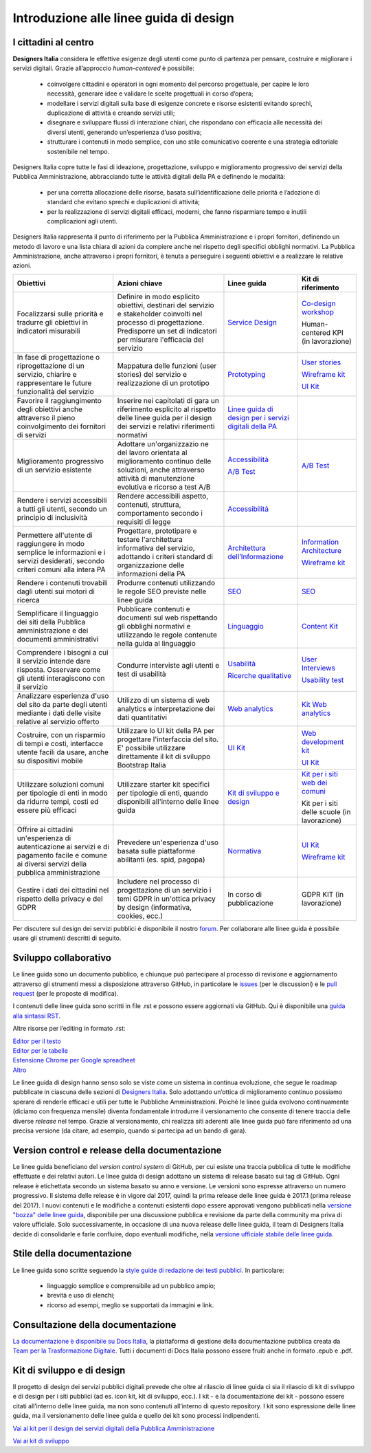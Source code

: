 Introduzione alle linee guida di design
---------------------------------------

I cittadini al centro
~~~~~~~~~~~~~~~~~~~~~
**Designers Italia** considera le effettive esigenze degli utenti come punto di partenza per pensare, costruire e migliorare i servizi digitali. Grazie all’approccio *human-centered* è possibile:

 - coinvolgere cittadini e operatori in ogni momento del percorso progettuale, per capire le loro necessità, generare idee e validare le scelte progettuali in corso d’opera;
 - modellare i servizi digitali sulla base di esigenze concrete e risorse esistenti evitando sprechi, duplicazione di attività e creando servizi utili;
 - disegnare e sviluppare flussi di interazione chiari, che rispondano con efficacia alle necessità dei diversi utenti, generando un’esperienza d’uso positiva;
 - strutturare i contenuti in modo semplice, con uno stile comunicativo coerente e una strategia editoriale sostenibile nel tempo.

Designers Italia copre tutte le fasi di ideazione, progettazione, sviluppo e miglioramento progressivo dei servizi della Pubblica Amministrazione, abbracciando tutte le attività digitali della PA e definendo le modalità:

 - per una corretta allocazione delle risorse, basata sull’identificazione delle priorità e l’adozione di standard che evitano sprechi e duplicazioni di attività;
 - per la realizzazione di servizi digitali efficaci, moderni, che fanno risparmiare tempo e inutili complicazioni agli utenti.

Designers Italia rappresenta il punto di riferimento per la Pubblica Amministrazione e i propri fornitori, definendo un metodo di lavoro e una lista chiara di azioni da compiere anche nel rispetto degli specifici obblighi normativi. La Pubblica Amministrazione, anche attraverso i propri fornitori, è tenuta a perseguire i seguenti obiettivi e a realizzare le relative azioni.

+-----------------+-----------------+-----------------------------+-----------------------------+
| **Obiettivi**   | **Azioni        | **Linee guida**             | **Kit di riferimento**      |
|                 | chiave**        |                             |                             |
+=================+=================+=============================+=============================+
| Focalizzarsi    | Definire in     | `Service                    | `Co-design                  |
| sulle priorità  | modo esplicito  | Design <../doc/             | workshop <https             |
| e tradurre gli  | obiettivi,      | service-design.             | ://designers.it             |
| obiettivi in    | destinari del   | html>`__                    | alia.it/kit/co-             |
| indicatori      | servizio e      |                             | design-workshop             |
| misurabili      | stakeholder     |                             | />`__                       |
|                 | coinvolti nel   |                             |                             |
|                 | processo di     |                             | Human-centered              |
|                 | progettazione.  |                             | KPI (in                     |
|                 | Predisporre un  |                             | lavorazione)                |
|                 | set di          |                             |                             |
|                 | indicatori per  |                             |                             |
|                 | misurare        |                             |                             |
|                 | l'efficacia del |                             |                             |
|                 | servizio        |                             |                             |
+-----------------+-----------------+-----------------------------+-----------------------------+
| In fase di      | Mappatura delle | `Prototyping                | `User                       |
| progettazione o | funzioni (user  | <../doc/prototyping         | stories <https:             |
| riprogettazione | stories) del    | .html>`__                   | //designers.ita             |
| di un servizio, | servizio e      |                             | lia.it/kit/user             |
| chiarire e      | realizzazione   |                             | -stories/>`__               |
| rappresentare   | di un prototipo |                             |                             |
| le future       |                 |                             | `Wireframe                  |
| funzionalità    |                 |                             | kit <https://de             |
| del servizio    |                 |                             | signers.italia.             |
|                 |                 |                             | it/kit/wirefram             |
|                 |                 |                             | e-kit/>`__                  |
|                 |                 |                             |                             |
|                 |                 |                             | `UI                         |
|                 |                 |                             | Kit <https://de             |
|                 |                 |                             | signers.italia.             |
|                 |                 |                             | it/kit/ui-kit/>`__          |
|                 |                 |                             |                             |
+-----------------+-----------------+-----------------------------+-----------------------------+
| Favorire il     | Inserire nei    | `Linee guida di             |                             |
| raggiungimento  | capitolati di   | design per i                |                             |
| degli obiettivi | gara un         | servizi                     |                             |
| anche           | riferimento     | digitali della              |                             |
| attraverso il   | esplicito al    | PA <https://doc             |                             |
| pieno           | rispetto delle  | s.italia.it/ita             |                             |
| coinvolgimento  | linee guida per | lia/designers-i             |                             |
| dei fornitori   | il design dei   | talia/design-linee          |                             |
| di servizi      | servizi e       | -guida-docs/>`__            |                             |
|                 | relativi        |                             |                             |
|                 | riferimenti     |                             |                             |
|                 | normativi       |                             |                             |
+-----------------+-----------------+-----------------------------+-----------------------------+
| Miglioramento   | Adottare        | `Accessibilità              | `A/B Test                   |
| progressivo di  | un'organizzazio | <../doc/service             | <https://designers          |
| un servizio     | ne              | -design/accessi             | .italia.it/kit/ab-          |
| esistente       | del lavoro      | bilita.html>`__             | test/>`__                   |
|                 | orientata al    |                             |                             |
|                 | miglioramento   | `A/B Test                   |                             |
|                 | continuo delle  | <../doc/user-re             |                             |
|                 | soluzioni,      | search/ricerche             |                             |
|                 | anche           | -qualitative.ht             |                             |
|                 | attraverso      | ml#la-b-testing>`__         |                             |
|                 | attività di     |                             |                             |
|                 | manutenzione    |                             |                             |
|                 | evolutiva e     |                             |                             |
|                 | ricorso a test  |                             |                             |
|                 | A/B             |                             |                             |
+-----------------+-----------------+-----------------------------+-----------------------------+
| Rendere i       | Rendere         | `Accessibilità              |                             |
| servizi         | accessibili     | <../doc/service             |                             |
| accessibili a   | aspetto,        | -design/accessi             |                             |
| tutti gli       | contenuti,      | bilita.html>`__             |                             |
| utenti, secondo | struttura,      |                             |                             |
| un principio di | comportamento   |                             |                             |
| inclusività     | secondo i       |                             |                             |
|                 | requisiti di    |                             |                             |
|                 | legge           |                             |                             |
|                 |                 |                             |                             |
+-----------------+-----------------+-----------------------------+-----------------------------+
| Permettere      | Progettare,     | `Architettura               | `Information                |
| all'utente di   | prototipare e   | dell’Informazione           | Architecture <h             |
| raggiungere in  | testare         | <../doc/content             | ttps://designer             |
| modo semplice   | l'architettura  | design/architet             | s.italia.it/kit             |
| le informazioni | informativa del | tura-dell-infor             | /information-ar             |
| e i servizi     | servizio,       | mazione.html>`_             | chitecture/>`__             |
| desiderati,     | adottando i     |                             |                             |
| secondo criteri | criteri         |                             | `Wireframe                  |
| comuni alla     | standard di     |                             | kit <https://de             |
| intera PA       | organizzazione  |                             | signers.italia.             |
|                 | delle           |                             | it/kit/wirefram             |
|                 | informazioni    |                             | e-kit/>`__                  |
|                 | della PA        |                             |                             |
+-----------------+-----------------+-----------------------------+-----------------------------+
| Rendere i       | Produrre        | `SEO <../doc/co             | `SEO <https://d             |
| contenuti       | contenuti       | ntent-design/se             | esigners.italia             |
| trovabili dagli | utilizzando le  | o.html>`__                  | .it/kit/SEO/>`__            |
| utenti sui      | regole SEO      |                             |                             |
| motori di       | previste nelle  |                             |                             |
| ricerca         | linee guida     |                             |                             |
|                 |                 |                             |                             |
|                 |                 |                             |                             |
+-----------------+-----------------+-----------------------------+-----------------------------+
| Semplificare il | Pubblicare      | `Linguaggio <..             | `Content                    |
| linguaggio dei  | contenuti e     | /doc/content-de             | Kit <https://de             |
| siti della      | documenti sul   | sign/linguaggio.html>`__    | signers.italia.             |
| Pubblica        | web rispettando |                             | it/kit/content-             |
| amministrazione | gli obblighi    |                             | kit/>`__                    |
| e dei documenti | normativi e     |                             |                             |
| amministrativi  | utilizzando le  |                             |                             |
|                 | regole          |                             |                             |
|                 | contenute nella |                             |                             |
|                 | guida al        |                             |                             |
|                 | linguaggio      |                             |                             |
+-----------------+-----------------+-----------------------------+-----------------------------+
| Comprendere i   | Condurre        | `Usabilità                  | `User                       |
| bisogni a cui   | interviste agli | <../doc/user-re             | Interviews <htt             |
| il servizio     | utenti e test   | search/usabilit             | ps://designers.             |
| intende dare    | di usabilità    | a.html>`__                  | italia.it/kit/u             |
| risposta.       |                 |                             | ser-interviews/>`__         |
| Osservare come  |                 |                             |                             |
| gli utenti      |                 |                             |                             |
| interagiscono   |                 |                             | `Usability                  |
| con il servizio |                 |                             | test <https://d             |
|                 |                 |                             | esigners.italia             |
|                 |                 | `Ricerche                   | .it/kit/usabili             |
|                 |                 | qualitative                 | ty-test/>`__                |
|                 |                 | <../doc/user-re             |                             |
|                 |                 | search/ricerche             |                             |
|                 |                 | -qualitative.html>`__       |                             |
|                 |                 |                             |                             |
|                 |                 |                             |                             |
|                 |                 |                             |                             |
|                 |                 |                             |                             |
|                 |                 |                             |                             |
|                 |                 |                             |                             |
+-----------------+-----------------+-----------------------------+-----------------------------+
| Analizzare      | Utilizzo di un  | `Web                        | `Kit Web                    |
| esperienza      | sistema di web  | analytics                   | analytics <http             |
| d'uso del sito  | analytics e     | <../doc/user-re             | s://designers.i             |
| da parte degli  | interpretazione | search/web-anal             | talia.it/kit/an             |
| utenti mediante | dei dati        | ytics.html>`__              | alytics/>`__                |
| i dati delle    | quantitativi    |                             |                             |
| visite relative |                 |                             |                             |
| al servizio     |                 |                             |                             |
| offerto         |                 |                             |                             |
|                 |                 |                             |                             |
+-----------------+-----------------+-----------------------------+-----------------------------+
| Costruire, con  | Utilizzare lo   | `UI                         | `Web                        |
| un risparmio di | UI kit della PA | Kit <https://de             | development                 |
| tempi e costi,  | per progettare  | signers.italia.             | kit <https://de             |
| interfacce      | l'interfaccia   | it/kit/ui-kit/>`__          | signers.italia.             |
| utente facili   | del sito. E'    |                             | it/kit/web-deve             |
| da usare, anche | possibile       |                             | lopment-kit/>`__            |
| su dispositivi  | utilizzare      |                             |                             |
| mobile          | direttamente il |                             |                             |
|                 | kit di sviluppo |                             | `UI                         |
|                 | Bootstrap       |                             | Kit <https://de             |
|                 | Italia          |                             | signers.italia.             |
|                 |                 |                             | it/kit/ui-kit/>`__          |
|                 |                 |                             |                             |
+-----------------+-----------------+-----------------------------+-----------------------------+
| Utilizzare      | Utilizzare      | `Kit di                     | `Kit per i siti             |
| soluzioni       | starter kit     | sviluppo e                  | web dei                     |
| comuni per      | specifici per   | design <../doc/             | comuni <https:/             |
| tipologie di    | tipologie di    | introduzione-linee          | /github.com/ita             |
| enti in modo da | enti, quando    | -guida-design.html          | lia/design-comu             |
| ridurre tempi,  | disponibili     | #kit-di-sviluppo-e          | ni-prototipi>`__            |
| costi ed essere | all'interno     | -di-design>`__              |                             |
| più efficaci    | delle linee     |                             |                             |
|                 | guida           |                             | Kit per i siti              |
|                 |                 |                             | delle scuole                |
|                 |                 |                             | (in                         |
|                 |                 |                             | lavorazione)                |
|                 |                 |                             |                             |
+-----------------+-----------------+-----------------------------+-----------------------------+
| Offrire ai      | Prevedere       | `Normativa                  | `UI                         |
| cittadini       | un'esperienza   | <../doc/service             | Kit <https://de             |
| un'esperienza   | d'uso basata    | -design/normati             | signers.italia.             |
| di              | sulle           | va.html>`__                 | it/kit/ui-kit/>`__          |
| autenticazione  | piattaforme     |                             |                             |
| ai servizi e di | abilitanti (es. |                             |                             |
| pagamento       | spid, pagopa)   |                             | `Wireframe                  |
| facile e comune |                 |                             | kit <https://de             |
| ai diversi      |                 |                             | signers.italia.             |
| servizi della   |                 |                             | it/kit/wirefram             |
| pubblica        |                 |                             | e-kit/>`__                  |
| amministrazione |                 |                             |                             |
+-----------------+-----------------+-----------------------------+-----------------------------+
| Gestire i dati  | Includere nel   | In corso di                 | GDPR KIT (in                |
| dei cittadini   | processo di     | pubblicazione               | lavorazione)                |
| nel rispetto    | progettazione   |                             |                             |
| della privacy e | di un servizio  |                             |                             |
| del GDPR        | i temi GDPR in  |                             |                             |
|                 | un'ottica       |                             |                             |
|                 | privacy by      |                             |                             |
|                 | design          |                             |                             |
|                 | (informativa,   |                             |                             |
|                 | cookies, ecc.)  |                             |                             |
+-----------------+-----------------+-----------------------------+-----------------------------+


Per discutere sul design dei servizi pubblici è disponibile il nostro `forum <https://forum.italia.it/c/design>`_. Per collaborare alle linee guida è possibile usare gli strumenti descritti di seguito.

Sviluppo collaborativo
~~~~~~~~~~~~~~~~~~~~~~
Le linee guida sono un documento pubblico, e chiunque può partecipare al processo di revisione e aggiornamento attraverso gli strumenti messi a disposizione attraverso GitHub, in particolare le `issues <https://guides.github.com/features/issues/>`_ (per le discussioni) e le `pull request <https://help.github.com/articles/about-pull-requests/>`_ (per le proposte di modifica).

I contenuti delle linee guida sono scritti in file .rst e possono essere aggiornati via GitHub. Qui è disponibile una `guida alla sintassi RST <http://docutils.sourceforge.net/docs/user/rst/quickref.html>`_.

Altre risorse per l’editing in formato .rst:

| `Editor per il testo <http://rst.ninjs.org/>`_
| `Editor per le tabelle <http://truben.no/table/>`_
| `Estensione Chrome per Google spreadheet <https://chrome.google.com/webstore/detail/markdowntablemaker/cofkbgfmijanlcdooemafafokhhaeold>`_
| `Altro <http://docutils.sourceforge.net/docs/user/links.html#editors>`_

Le linee guida di design hanno senso solo se viste come un sistema in continua evoluzione, che segue le roadmap pubblicate in ciascuna delle sezioni di `Designers Italia <https://designers.italia.it/>`_. Solo adottando un’ottica di miglioramento continuo possiamo sperare di renderle efficaci e utili per tutte le Pubbliche Amministrazioni. Poiché le linee guida evolvono continuamente (diciamo con frequenza mensile) diventa fondamentale introdurre il versionamento che consente di tenere traccia delle diverse *release* nel tempo.
Grazie al versionamento, chi realizza siti aderenti alle linee guida può fare riferimento ad una precisa versione (da citare, ad esempio, quando si partecipa ad un bando di gara).

Version control e release della documentazione
~~~~~~~~~~~~~~~~~~~~~~~~~~~~~~~~~~~~~~~~~~~~~~
Le linee guida beneficiano del *version control system* di GitHub, per cui esiste una traccia pubblica di tutte le modifiche effettuate e dei relativi autori.
Le linee guida di design adottano un sistema di release basato sui tag di GitHub. Ogni release è etichettata secondo un sistema basato su anno e versione. Le versioni sono espresse attraverso un numero progressivo. Il sistema delle release è in vigore dal 2017, quindi la prima release delle linee guida è 2017.1 (prima release del 2017).
I nuovi contenuti e le modifiche a contenuti esistenti dopo essere approvati vengono pubblicati nella `versione "bozza" delle linee guida <../../../it/bozza/index.html>`_, disponibile per una discussione pubblica e revisione da parte della community ma priva di valore ufficiale.
Solo successivamente, in occasione di una nuova release delle linee guida, il team di Designers Italia decide di consolidarle e farle confluire, dopo eventuali modifiche, nella `versione ufficiale stabile delle linee guida <../../../it/stabile/index.html>`_.

Stile della documentazione
~~~~~~~~~~~~~~~~~~~~~~~~~~

Le linee guida sono scritte seguendo la `style guide di redazione dei testi pubblici <./content-design/linguaggio.html>`_. In particolare:

 - linguaggio semplice e comprensibile ad un pubblico ampio;
 - brevità e uso di elenchi;
 - ricorso ad esempi, meglio se supportati da immagini e link.

Consultazione della documentazione
~~~~~~~~~~~~~~~~~~~~~~~~~~~~~~~~~~
`La documentazione è disponibile su Docs Italia <../../../stable/index.html>`_, la piattaforma di gestione della documentazione pubblica creata da `Team per la Trasformazione Digitale <https://teamdigitale.governo.it/>`_.
Tutti i documenti di Docs Italia possono essere fruiti anche in formato .epub e .pdf.

Kit di sviluppo e di design
~~~~~~~~~~~~~~~~~~~~~~~~~~~
Il progetto di design dei servizi pubblici digitali prevede che oltre al rilascio di linee guida ci sia il rilascio di kit di sviluppo e di design per i siti pubblici (ad es. icon kit, kit di sviluppo, ecc.). I kit - e la documentazione dei kit - possono essere citati all’interno delle linee guida, ma non sono contenuti all’interno di questo repository. I kit sono espressione delle linee guida, ma il versionamento delle linee guida e quello dei kit sono processi indipendenti.

`Vai ai kit per il design dei servizi digitali della Pubblica Amministrazione <https://designers.italia.it/kit/>`_

`Vai ai kit di sviluppo <https://designers.italia.it/kit/web-development-kit/>`_
